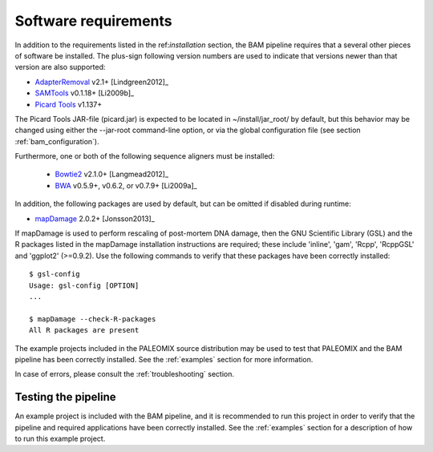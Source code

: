 .. highlight:: Bash
.. _bam_requirements:


Software requirements
=====================

In addition to the requirements listed in the ref:`installation` section, the BAM pipeline requires that a several other pieces of software be installed. The plus-sign following version numbers are used to indicate that versions newer than that version are also supported:

* `AdapterRemoval`_ v2.1+ [Lindgreen2012]_
* `SAMTools`_ v0.1.18+ [Li2009b]_
* `Picard Tools`_ v1.137+

The Picard Tools JAR-file (picard.jar) is expected to be located in ~/install/jar_root/ by default, but this behavior may be changed using either the --jar-root command-line option, or via the global configuration file (see section :ref:`bam_configuration`).

Furthermore, one or both of the following sequence aligners must be installed:

  * `Bowtie2`_ v2.1.0+ [Langmead2012]_
  * `BWA`_ v0.5.9+, v0.6.2, or v0.7.9+ [Li2009a]_

In addition, the following packages are used by default, but can be omitted if disabled during runtime:

* `mapDamage`_ 2.0.2+ [Jonsson2013]_

If mapDamage is used to perform rescaling of post-mortem DNA damage, then the GNU Scientific Library (GSL) and the R packages listed in the mapDamage installation instructions are required; these include 'inline', 'gam', 'Rcpp', 'RcppGSL' and 'ggplot2' (>=0.9.2). Use the following commands to verify that these packages have been correctly installed::

    $ gsl-config
    Usage: gsl-config [OPTION]
    ...

    $ mapDamage --check-R-packages
    All R packages are present

The example projects included in the PALEOMIX source distribution may be used to test that PALEOMIX and the BAM pipeline has been correctly installed. See the :ref:`examples` section for more information.

In case of errors, please consult the :ref:`troubleshooting` section.


Testing the pipeline
--------------------

An example project is included with the BAM pipeline, and it is recommended to run this project in order to verify that the pipeline and required applications have been correctly installed. See the :ref:`examples` section for a description of how to run this example project.


.. _AdapterRemoval: https://github.com/MikkelSchubert/adapterremoval
.. _Bowtie2: http://bowtie-bio.sourceforge.net/bowtie2/
.. _BWA: http://bio-bwa.sourceforge.net/
.. _mapDamage: http://ginolhac.github.io/mapDamage/
.. _SAMTools: https://samtools.github.io
.. _Picard Tools: http://broadinstitute.github.io/picard/